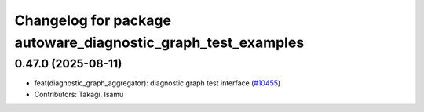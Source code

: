^^^^^^^^^^^^^^^^^^^^^^^^^^^^^^^^^^^^^^^^^^^^^^^^^^^^^^^^^^^^^
Changelog for package autoware_diagnostic_graph_test_examples
^^^^^^^^^^^^^^^^^^^^^^^^^^^^^^^^^^^^^^^^^^^^^^^^^^^^^^^^^^^^^

0.47.0 (2025-08-11)
-------------------
* feat(diagnostic_graph_aggregator): diagnostic graph test interface (`#10455 <https://github.com/autowarefoundation/autoware_universe/issues/10455>`_)
* Contributors: Takagi, Isamu

